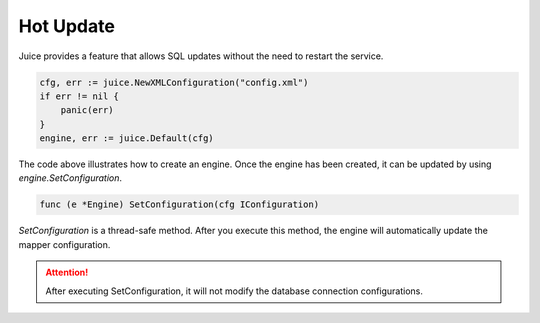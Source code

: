 Hot Update
==========
Juice provides a feature that allows SQL updates without the need to restart the service.

.. code-block:: go

    cfg, err := juice.NewXMLConfiguration("config.xml")
    if err != nil {
        panic(err)
    }
    engine, err := juice.Default(cfg)

The code above illustrates how to create an engine. Once the engine has been created, it can be updated by using `engine.SetConfiguration`.

.. code-block:: go

    func (e *Engine) SetConfiguration(cfg IConfiguration)

`SetConfiguration` is a thread-safe method. After you execute this method, the engine will automatically update the mapper configuration.

.. attention::
    After executing SetConfiguration, it will not modify the database connection configurations.